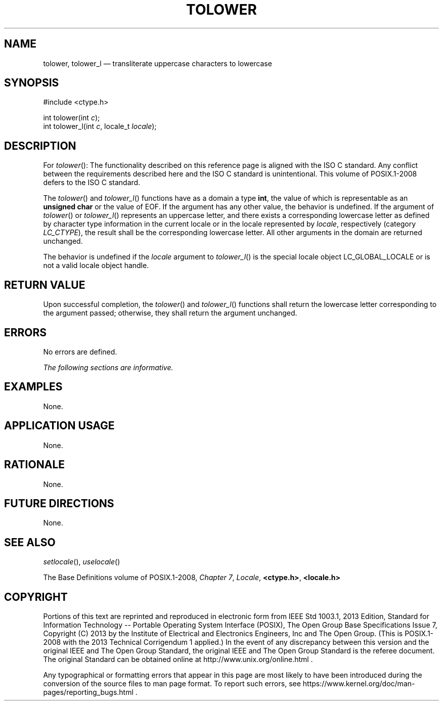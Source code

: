 '\" et
.TH TOLOWER "3" 2013 "IEEE/The Open Group" "POSIX Programmer's Manual"

.SH NAME
tolower,
tolower_l
\(em transliterate uppercase characters to lowercase
.SH SYNOPSIS
.LP
.nf
#include <ctype.h>
.P
int tolower(int \fIc\fP);
int tolower_l(int \fIc\fP, locale_t \fIlocale\fP);
.fi
.SH DESCRIPTION
For
\fItolower\fR():
The functionality described on this reference page is aligned with the
ISO\ C standard. Any conflict between the requirements described here and the
ISO\ C standard is unintentional. This volume of POSIX.1\(hy2008 defers to the ISO\ C standard.
.P
The
\fItolower\fR()
and
\fItolower_l\fR()
functions have as a domain a type
.BR int ,
the value of which is representable as an
.BR "unsigned char"
or the value of EOF. If the argument has any other value, the behavior
is undefined. If the argument of
\fItolower\fR()
or
\fItolower_l\fR()
represents an uppercase letter, and there exists a corresponding
lowercase letter as defined by character type information in the current
locale
or in the locale represented by
.IR locale ,
respectively (category
.IR LC_CTYPE ),
the result shall be the corresponding lowercase letter. All other
arguments in the domain are returned unchanged.
.P
The behavior is undefined if the
.IR locale
argument to
\fItolower_l\fR()
is the special locale object LC_GLOBAL_LOCALE or is not a valid locale
object handle.
.SH "RETURN VALUE"
Upon successful completion, the
\fItolower\fR()
and
\fItolower_l\fR()
functions shall return the lowercase letter corresponding to the
argument passed; otherwise, they shall return the argument unchanged.
.SH ERRORS
No errors are defined.
.LP
.IR "The following sections are informative."
.SH EXAMPLES
None.
.SH "APPLICATION USAGE"
None.
.SH RATIONALE
None.
.SH "FUTURE DIRECTIONS"
None.
.SH "SEE ALSO"
.IR "\fIsetlocale\fR\^(\|)",
.IR "\fIuselocale\fR\^(\|)"
.P
The Base Definitions volume of POSIX.1\(hy2008,
.IR "Chapter 7" ", " "Locale",
.IR "\fB<ctype.h>\fP",
.IR "\fB<locale.h>\fP"
.SH COPYRIGHT
Portions of this text are reprinted and reproduced in electronic form
from IEEE Std 1003.1, 2013 Edition, Standard for Information Technology
-- Portable Operating System Interface (POSIX), The Open Group Base
Specifications Issue 7, Copyright (C) 2013 by the Institute of
Electrical and Electronics Engineers, Inc and The Open Group.
(This is POSIX.1-2008 with the 2013 Technical Corrigendum 1 applied.) In the
event of any discrepancy between this version and the original IEEE and
The Open Group Standard, the original IEEE and The Open Group Standard
is the referee document. The original Standard can be obtained online at
http://www.unix.org/online.html .

Any typographical or formatting errors that appear
in this page are most likely
to have been introduced during the conversion of the source files to
man page format. To report such errors, see
https://www.kernel.org/doc/man-pages/reporting_bugs.html .
